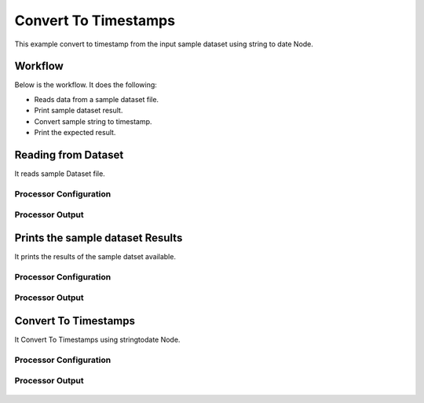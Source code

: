 Convert To Timestamps
====================

This example convert to timestamp from the input sample dataset using string to date Node.

Workflow
--------

Below is the workflow. It does the following:

* Reads data from a sample dataset file.
* Print sample dataset result.
* Convert sample string to timestamp.
* Print the expected result.

.. figure:: ../../_assets/tutorials/data-cleaning/convert-to-timestamps/1.PNG
   :alt: Convert To Timestamps
   :align: center
   :width: 60%
   
Reading from Dataset
---------------------

It reads sample Dataset file.

Processor Configuration
^^^^^^^^^^^^^^^^^^^^^^^

.. figure:: ../../_assets/tutorials/data-cleaning/convert-to-timestamps/2.PNG
   :alt: Convert To Timestamps
   :align: center
   :width: 60%
   
Processor Output
^^^^^^^^^^^^^^^^

.. figure:: ../../_assets/tutorials/data-cleaning/convert-to-timestamps/2a.PNG
   :alt: Convert To Timestamps
   :align: center
   :width: 60%
   
Prints the sample dataset Results
---------------------------------

It prints the results of the sample datset available.

Processor Configuration
^^^^^^^^^^^^^^^^^^

.. figure:: ../../_assets/tutorials/data-cleaning/convert-to-timestamps/3.PNG
   :alt: Convert To Timestamps
   :align: center
   :width: 60%

Processor Output
^^^^^^

.. figure:: ../../_assets/tutorials/data-cleaning/convert-to-timestamps/3a.PNG
   :alt: Convert To Timestamps
   :align: center
   :width: 60% 
   
Convert To Timestamps
---------------------

It Convert To Timestamps using stringtodate Node.

Processor Configuration
^^^^^^^^^^^^^^^^^^

.. figure:: ../../_assets/tutorials/data-cleaning/convert-to-timestamps/4.PNG
   :alt: Convert To Timestamps
   :align: center
   :width: 60% 

Processor Output
^^^^^^

.. figure:: ../../_assets/tutorials/data-cleaning/convert-to-timestamps/4a.PNG
   :alt: Convert To Timestamps
   :align: center
   :width: 60%
   
   



